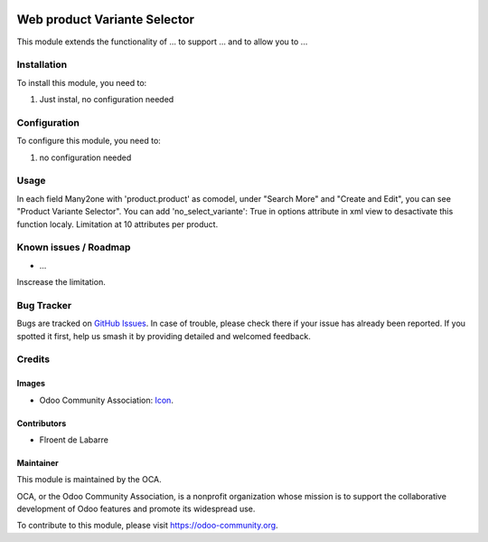 .. image:: https://img.shields.io/badge/licence-AGPL--3-blue.svg
   :target: http://www.gnu.org/licenses/agpl-3.0-standalone.html
   :alt: License: AGPL-3

==============
Web product Variante Selector
==============

This module extends the functionality of ... to support ...
and to allow you to ...

Installation
============

To install this module, you need to:

#. Just instal, no configuration needed

Configuration
=============

To configure this module, you need to:

#. no configuration needed

Usage
=====

In each field Many2one with 'product.product' as comodel, under "Search More" and "Create and Edit", you can see "Product Variante Selector".
You can add 'no_select_variante': True in options attribute in xml view to desactivate this function localy.
Limitation at 10 attributes per product.

Known issues / Roadmap
======================

* ...
Inscrease the limitation.

Bug Tracker
===========

Bugs are tracked on `GitHub Issues
<https://github.com/OCA/{project_repo}/issues>`_. In case of trouble, please
check there if your issue has already been reported. If you spotted it first,
help us smash it by providing detailed and welcomed feedback.

Credits
=======

Images
------

* Odoo Community Association: `Icon <https://github.com/OCA/maintainer-tools/blob/master/template/module/static/description/icon.svg>`_.

Contributors
------------

* Flroent de Labarre

Maintainer
----------

.. image:: https://odoo-community.org/logo.png
   :alt: Odoo Community Association
   :target: https://odoo-community.org

This module is maintained by the OCA.

OCA, or the Odoo Community Association, is a nonprofit organization whose
mission is to support the collaborative development of Odoo features and
promote its widespread use.

To contribute to this module, please visit https://odoo-community.org.
